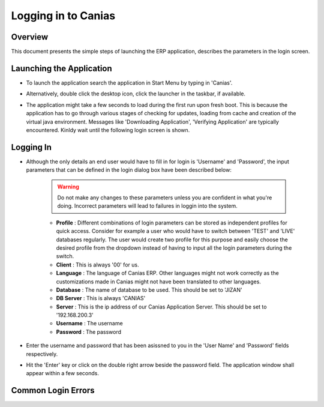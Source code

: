 Logging in to Canias
************************

Overview
---------
This document presents the simple steps of launching the ERP application, describes the parameters in the login screen.


Launching the Application
-------------------------
* To launch the application search the application in Start Menu by typing in 'Canias'. 

.. image:: login_start.png
    :align: center
    :scale: 75%
    :alt: Launch using Start Menu

* Alternatively, double click the desktop icon, click the launcher in the taskbar, if available.

.. image:: login_taskbar.PNG
    :align: center
    :scale: 75%
    :alt: Launch using Taskbar

* The application might take a few seconds to load during the first run upon fresh boot. This is because the application has to go through various stages of checking for updates, loading from cache and creation of the virtual java environment. Messages like 'Downloading Application', 'Verifying Application' are typically encountered. Kinldy wait until the following login screen is shown.

.. image:: login_dialog.PNG
    :align: center
    :scale: 75%
    :alt: Launch using Taskbar

Logging In
----------
* Although the only details an end user would have to fill in for login is 'Username' and 'Password', the input parameters that can be defined in the login dialog box have been described below:

	.. warning:: Do not make any changes to these parameters unless you are confident in what you're doing. Incorrect parameters will lead to failures in loggin into the system.

	* **Profile** : Different combinations of login parameters can be stored as independent profiles for quick access. Consider for example a user who would have to switch between 'TEST' and 'LIVE' databases regularly. The user would create two profile for this purpose and easily choose the desired profile from the dropdown instead of having to input all the login parameters during the switch.
	* **Client** : This is always '00' for us.
	* **Language** : The language of Canias ERP. Other languages might not work correctly as the customizations made in Canias might not have been translated to other languages.
	* **Database** : The name of database to be used. This should be set to 'JIZAN'
	* **DB Server** : This is always 'CANIAS'
	* **Server** : This is the ip address of our Canias Application Server. This should be set to '192.168.200.3'
	* **Username** : The username
	* **Password** : The password

* Enter the username and password that has been asissned to you in the 'User Name' and 'Password' fields respectively.
* Hit the 'Enter' key or click on the double right arrow beside the password field. The application window shall appear within a few seconds.

Common Login Errors
-------------------

.. info:: This section is to be updated with the list of common login failures and the possible reasons behind them.